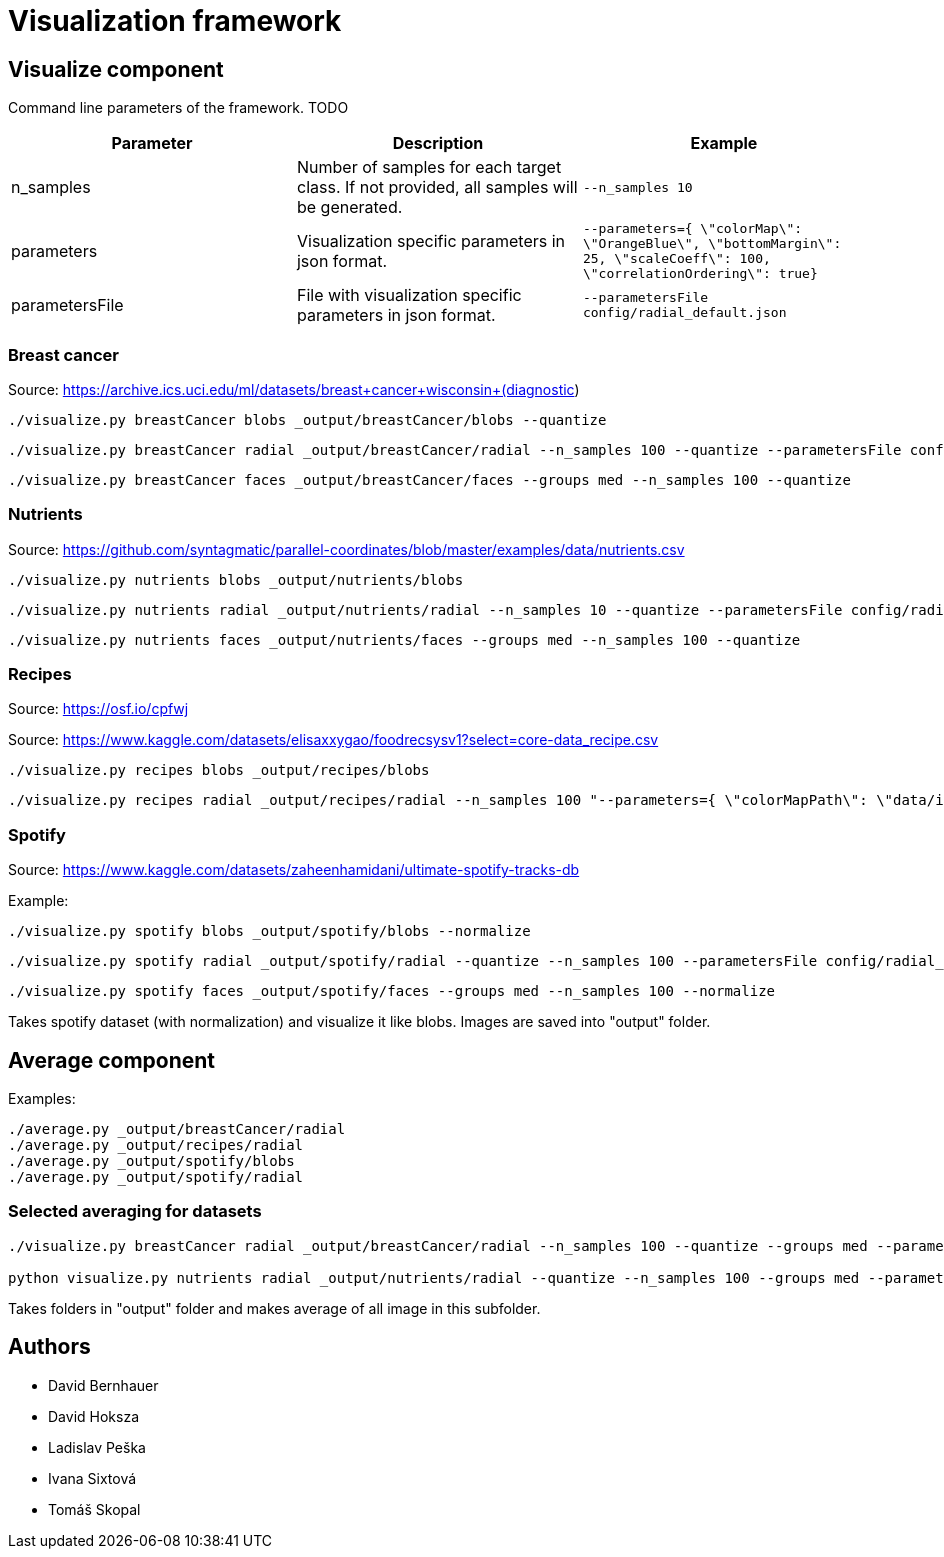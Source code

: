 = Visualization framework

== Visualize component

Command line parameters of the framework. TODO
|===
|Parameter | Description | Example

| n_samples | Number of samples for each target class. If not provided, all samples will be generated. | `--n_samples 10`
| parameters| Visualization specific parameters in json format. | `--parameters={ \"colorMap\": \"OrangeBlue\", \"bottomMargin\": 25, \"scaleCoeff\": 100, \"correlationOrdering\": true}`
| parametersFile| File with visualization specific parameters in json format. | `--parametersFile config/radial_default.json`

|===

=== Breast cancer

Source: https://archive.ics.uci.edu/ml/datasets/breast+cancer+wisconsin+(diagnostic)

```
./visualize.py breastCancer blobs _output/breastCancer/blobs --quantize
```
```
./visualize.py breastCancer radial _output/breastCancer/radial --n_samples 100 --quantize --parametersFile config/radial_default.json
```
```
./visualize.py breastCancer faces _output/breastCancer/faces --groups med --n_samples 100 --quantize
```

=== Nutrients

Source: https://github.com/syntagmatic/parallel-coordinates/blob/master/examples/data/nutrients.csv

```
./visualize.py nutrients blobs _output/nutrients/blobs
```
```
./visualize.py nutrients radial _output/nutrients/radial --n_samples 10 --quantize --parametersFile config/radial_default.json
```
```
./visualize.py nutrients faces _output/nutrients/faces --groups med --n_samples 100 --quantize
```

=== Recipes

Source: https://osf.io/cpfwj

Source: https://www.kaggle.com/datasets/elisaxxygao/foodrecsysv1?select=core-data_recipe.csv

```
./visualize.py recipes blobs _output/recipes/blobs
```
```
./visualize.py recipes radial _output/recipes/radial --n_samples 100 "--parameters={ \"colorMapPath\": \"data/ingredientsMap.csv\"}"
```

=== Spotify

Source: https://www.kaggle.com/datasets/zaheenhamidani/ultimate-spotify-tracks-db

Example:
```
./visualize.py spotify blobs _output/spotify/blobs --normalize
```
```
./visualize.py spotify radial _output/spotify/radial --quantize --n_samples 100 --parametersFile config/radial_default.json
```
```
./visualize.py spotify faces _output/spotify/faces --groups med --n_samples 100 --normalize
```

Takes spotify dataset (with normalization) and visualize it like blobs. Images are saved into "output" folder.

== Average component

Examples:
```
./average.py _output/breastCancer/radial
./average.py _output/recipes/radial
./average.py _output/spotify/blobs
./average.py _output/spotify/radial
```

=== Selected averaging for datasets
```
./visualize.py breastCancer radial _output/breastCancer/radial --n_samples 100 --quantize --groups med --parametersFile config/radial_default.json

python visualize.py nutrients radial _output/nutrients/radial --quantize --n_samples 100 --groups med --parametersFile config/radial_default.json
```

Takes folders in "output" folder and makes average of all image in this subfolder.

== Authors

- David Bernhauer
- David Hoksza
- Ladislav Peška
- Ivana Sixtová
- Tomáš Skopal